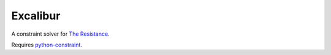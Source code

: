 =========
Excalibur
=========

A constraint solver for `The Resistance <https://en.wikipedia.org/wiki/The_Resistance_%28game%29>`_.

Requires `python-constraint <http://labix.org/python-constraint>`_.
